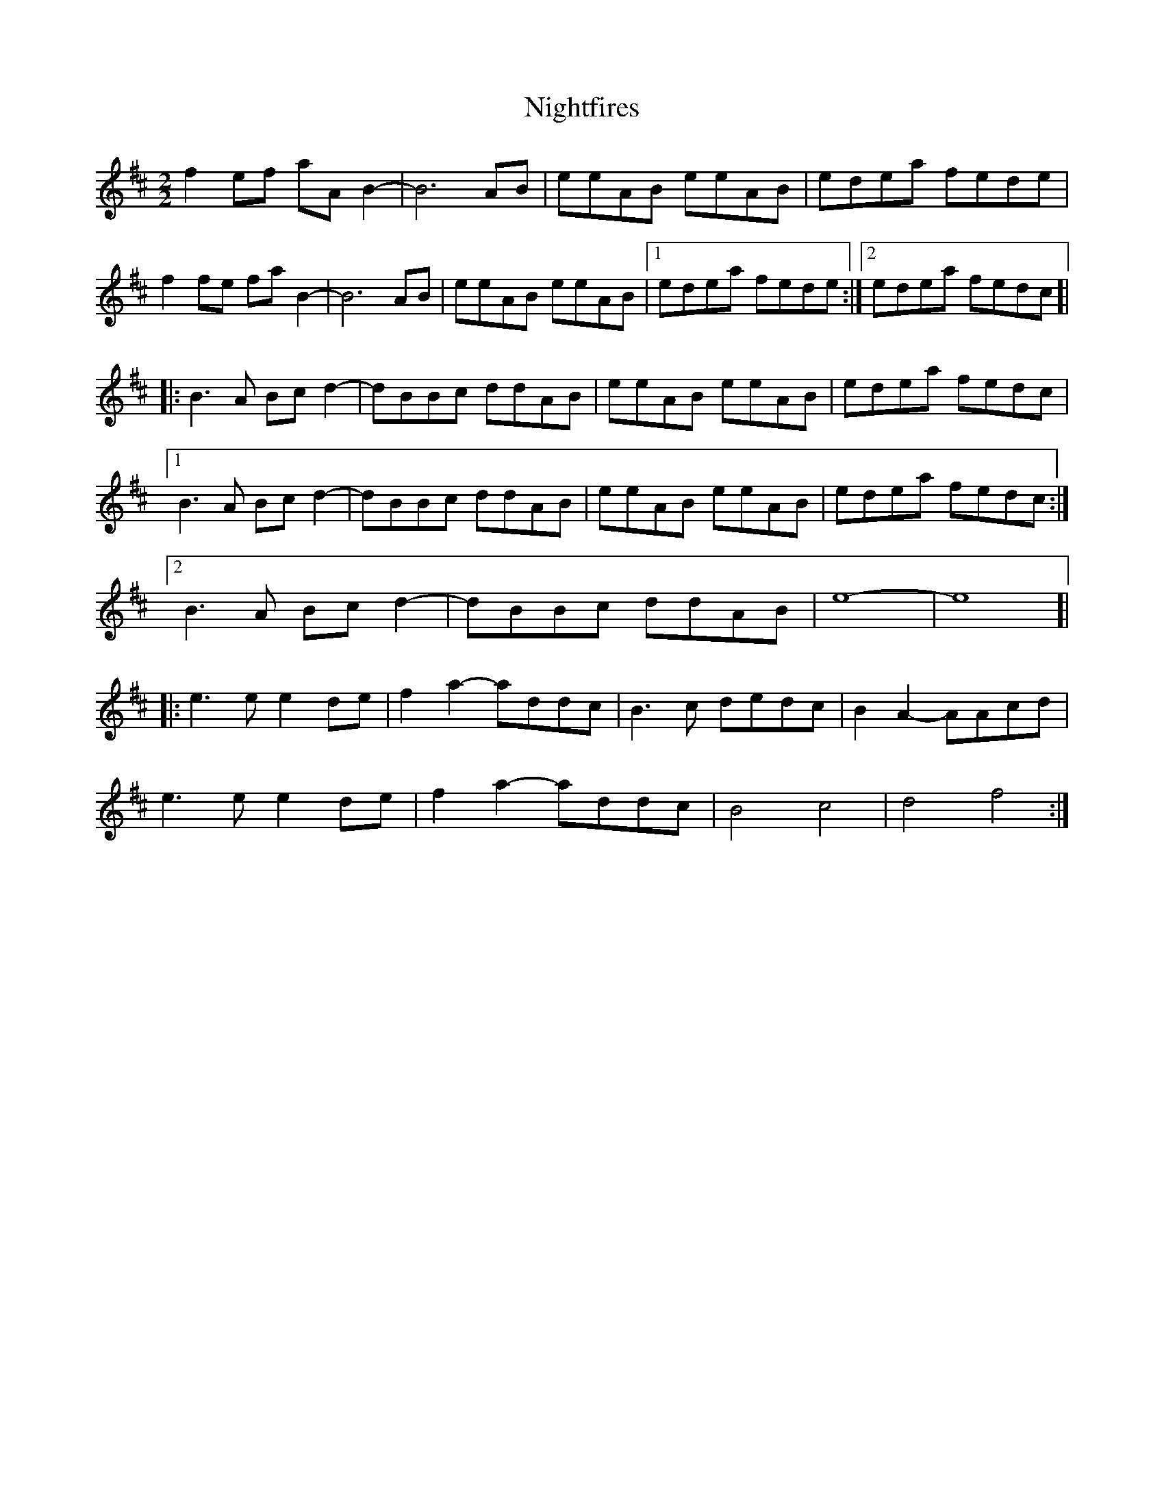 X: 29482
T: Nightfires
R: march
M: 
K: Bminor
[M:2/2]
f2ef aAB2-|B6AB|eeAB eeAB|edea fede|
f2fe faB2-|B6AB|eeAB eeAB|1 edea fede:|2 edea fedc ]|
|:B3A Bcd2-|dBBc ddAB|eeAB eeAB|edea fedc|
[1 B3A Bcd2-|dBBc ddAB|eeAB eeAB|edea fedc:|
[2 B3A Bcd2-|dBBc ddAB|e8-|e8 ]|
|:e3e e2de|f2a2- addc|B3c dedc|B2A2- AAcd|
e3e e2de|f2a2- addc|B4 c4|d4 f4:|

